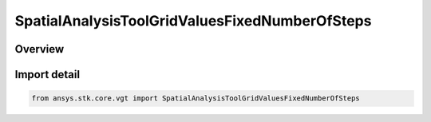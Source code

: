 SpatialAnalysisToolGridValuesFixedNumberOfSteps
===============================================

.. py:class:: SpatialAnalysisToolGridValuesFixedNumberOfSteps

   Bases: py:obj:`~ISpatialAnalysisToolGridValuesFixedNumberOfSteps`, py:obj:`~ISpatialAnalysisToolGridValuesMethod`

   Fixed step grid values.

.. py:currentmodule:: ansys.stk.core.vgt

Overview
--------


Import detail
-------------

.. code-block:: python

    from ansys.stk.core.vgt import SpatialAnalysisToolGridValuesFixedNumberOfSteps



